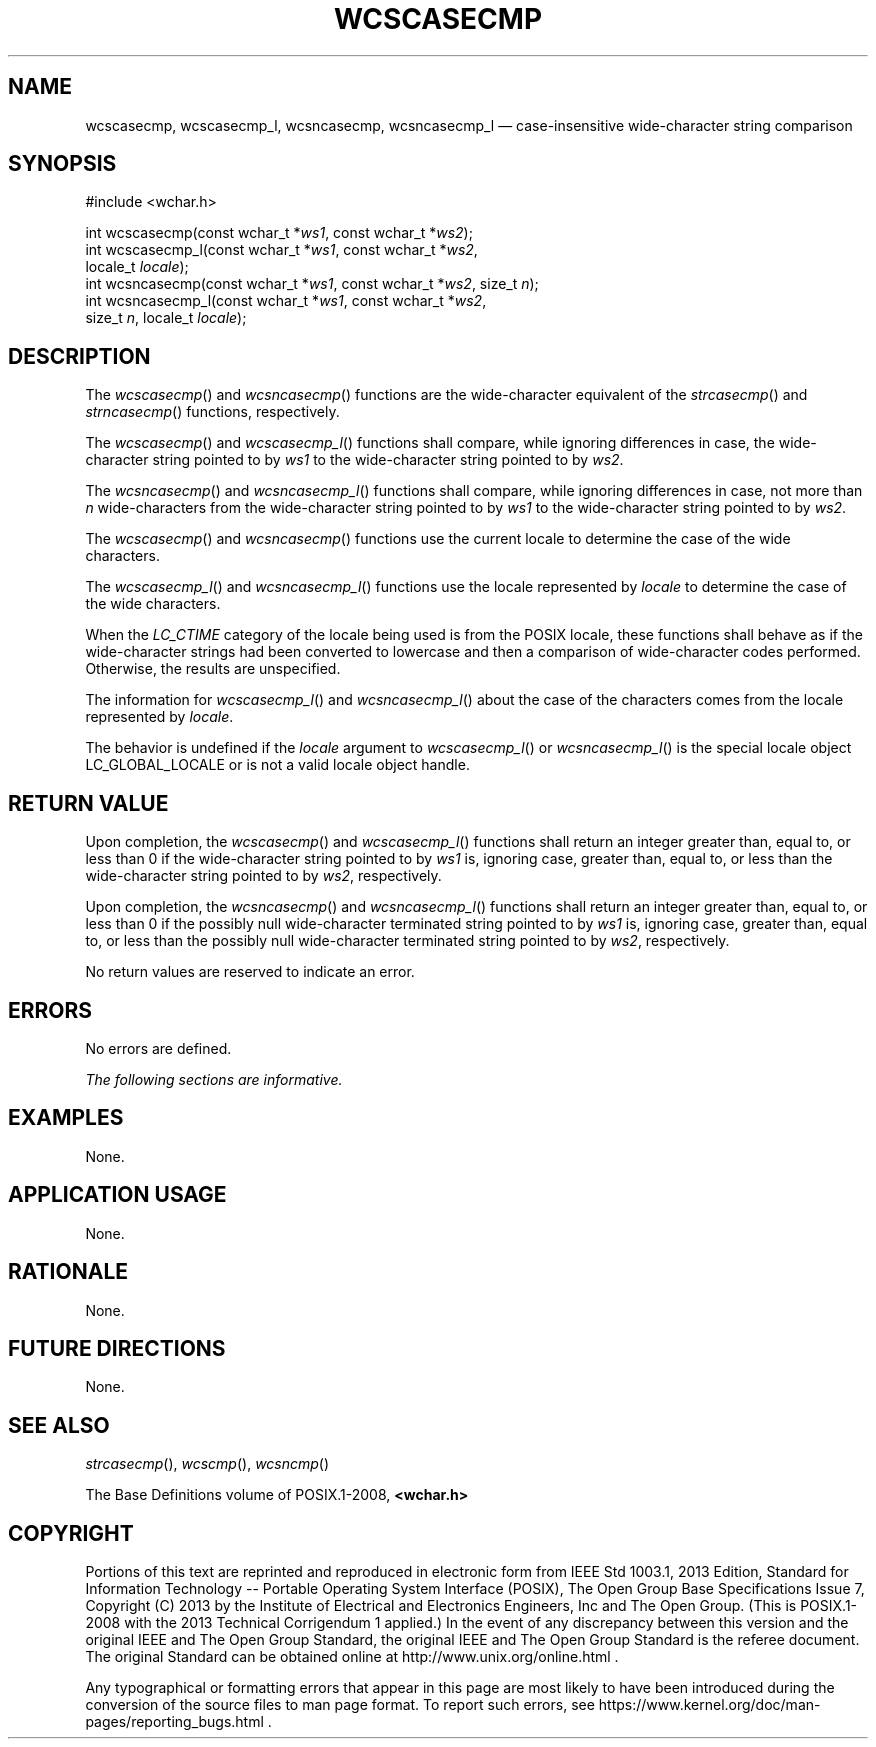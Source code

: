 '\" et
.TH WCSCASECMP "3" 2013 "IEEE/The Open Group" "POSIX Programmer's Manual"

.SH NAME
wcscasecmp,
wcscasecmp_l,
wcsncasecmp,
wcsncasecmp_l
\(em case-insensitive wide-character string comparison
.SH SYNOPSIS
.LP
.nf
#include <wchar.h>
.P
int wcscasecmp(const wchar_t *\fIws1\fP, const wchar_t *\fIws2\fP);
int wcscasecmp_l(const wchar_t *\fIws1\fP, const wchar_t *\fIws2\fP,
    locale_t \fIlocale\fP);
int wcsncasecmp(const wchar_t *\fIws1\fP, const wchar_t *\fIws2\fP, size_t \fIn\fP);
int wcsncasecmp_l(const wchar_t *\fIws1\fP, const wchar_t *\fIws2\fP,
    size_t \fIn\fP, locale_t \fIlocale\fP);
.fi
.SH DESCRIPTION
The
\fIwcscasecmp\fR()
and
\fIwcsncasecmp\fR()
functions are the wide-character equivalent of the
\fIstrcasecmp\fR()
and
\fIstrncasecmp\fR()
functions, respectively.
.P
The
\fIwcscasecmp\fR()
and
\fIwcscasecmp_l\fR()
functions shall compare, while ignoring differences in case, the
wide-character string pointed to by
.IR ws1
to the wide-character string pointed to by
.IR ws2 .
.P
The
\fIwcsncasecmp\fR()
and
\fIwcsncasecmp_l\fR()
functions shall compare, while ignoring differences in case, not more
than
.IR n
wide-characters from the wide-character string pointed to by
.IR ws1
to the wide-character string pointed to by
.IR ws2 .
.P
The
\fIwcscasecmp\fR()
and
\fIwcsncasecmp\fR()
functions use the current locale to determine the case of the wide
characters.
.P
The
\fIwcscasecmp_l\fR()
and
\fIwcsncasecmp_l\fR()
functions use the locale represented by
.IR locale
to determine the case of the wide characters.
.P
When the
.IR LC_CTIME
category of the locale being used is from the POSIX locale, these
functions shall behave as if the wide-character strings had been converted
to lowercase and then a comparison of wide-character codes performed.
Otherwise, the results are unspecified.
.P
The information for
\fIwcscasecmp_l\fR()
and
\fIwcsncasecmp_l\fR()
about the case of the characters comes from the locale represented by
.IR locale .
.P
The behavior is undefined if the
.IR locale
argument to
\fIwcscasecmp_l\fR()
or
\fIwcsncasecmp_l\fR()
is the special locale object LC_GLOBAL_LOCALE or is not a valid locale
object handle.
.SH "RETURN VALUE"
Upon completion, the
\fIwcscasecmp\fR()
and
\fIwcscasecmp_l\fR()
functions shall return an integer greater than, equal to, or less than 0
if the wide-character string pointed to by
.IR ws1
is, ignoring case, greater than, equal to, or less than the
wide-character string pointed to by
.IR ws2 ,
respectively.
.P
Upon completion, the
\fIwcsncasecmp\fR()
and
\fIwcsncasecmp_l\fR()
functions shall return an integer greater than, equal to, or less than 0
if the possibly null wide-character terminated string pointed to by
.IR ws1
is, ignoring case, greater than, equal to, or less than the possibly
null wide-character terminated string pointed to by
.IR ws2 ,
respectively.
.P
No return values are reserved to indicate an error.
.SH ERRORS
No errors are defined.
.LP
.IR "The following sections are informative."
.SH EXAMPLES
None.
.SH "APPLICATION USAGE"
None.
.SH RATIONALE
None.
.SH "FUTURE DIRECTIONS"
None.
.SH "SEE ALSO"
.IR "\fIstrcasecmp\fR\^(\|)",
.IR "\fIwcscmp\fR\^(\|)",
.IR "\fIwcsncmp\fR\^(\|)"
.P
The Base Definitions volume of POSIX.1\(hy2008,
.IR "\fB<wchar.h>\fP"
.SH COPYRIGHT
Portions of this text are reprinted and reproduced in electronic form
from IEEE Std 1003.1, 2013 Edition, Standard for Information Technology
-- Portable Operating System Interface (POSIX), The Open Group Base
Specifications Issue 7, Copyright (C) 2013 by the Institute of
Electrical and Electronics Engineers, Inc and The Open Group.
(This is POSIX.1-2008 with the 2013 Technical Corrigendum 1 applied.) In the
event of any discrepancy between this version and the original IEEE and
The Open Group Standard, the original IEEE and The Open Group Standard
is the referee document. The original Standard can be obtained online at
http://www.unix.org/online.html .

Any typographical or formatting errors that appear
in this page are most likely
to have been introduced during the conversion of the source files to
man page format. To report such errors, see
https://www.kernel.org/doc/man-pages/reporting_bugs.html .
